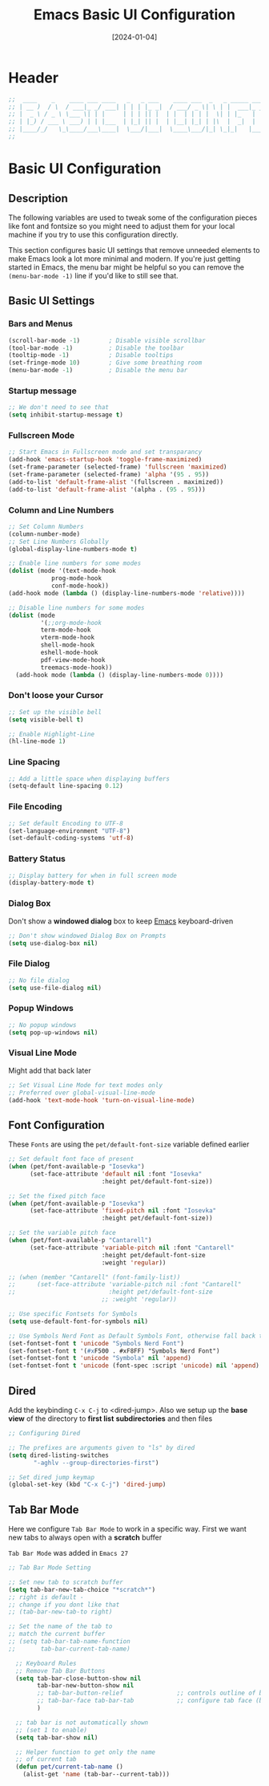 #+TITLE:    Emacs Basic UI Configuration
#+DATE:     [2024-01-04]
#+PROPERTY: header-args:emacs-lisp :tangle ../C01_EmacsConfiguration/lisp/basic_ui.el :mkdirp yes
#+STARTUP:  show2levels hideblocks
#+auto_tangle: t

* Header

#+begin_src emacs-lisp 
  ;;  ____    _    ____ ___ ____   _   _ ___    ____ ___  _   _ _____ ___ ____ 
  ;; | __ )  / \  / ___|_ _/ ___| | | | |_ _|  / ___/ _ \| \ | |  ___|_ _/ ___|
  ;; |  _ \ / _ \ \___ \| | |     | | | || |  | |  | | | |  \| | |_   | | |  _ 
  ;; | |_) / ___ \ ___) | | |___  | |_| || |  | |__| |_| | |\  |  _|  | | |_| |
  ;; |____/_/   \_\____/___\____|  \___/|___|  \____\___/|_| \_|_|   |___\____|
  ;;                                                                           
    
#+end_src
* Basic UI Configuration
** Description
The following variables are used to tweak some of the configuration pieces like font and fontsize so you might need to adjust them for your local machine if you try to use this configuration directly.

This section configures basic UI settings that remove unneeded elements to make Emacs look a lot more minimal and modern.  If you're just getting started in Emacs, the menu bar might be helpful so you can remove the =(menu-bar-mode -1)= line if you'd like to still see that.
** Basic UI Settings
*** Bars and Menus
#+begin_src emacs-lisp
  (scroll-bar-mode -1)        ; Disable visible scrollbar
  (tool-bar-mode -1)          ; Disable the toolbar
  (tooltip-mode -1)           ; Disable tooltips
  (set-fringe-mode 10)        ; Give some breathing room
  (menu-bar-mode -1)          ; Disable the menu bar

#+end_src
*** Startup message
#+begin_src emacs-lisp
  ;; We don't need to see that
  (setq inhibit-startup-message t)

#+end_src
*** Fullscreen Mode
#+begin_src emacs-lisp
  ;; Start Emacs in Fullscreen mode and set transparancy
  (add-hook 'emacs-startup-hook 'toggle-frame-maximized)
  (set-frame-parameter (selected-frame) 'fullscreen 'maximized)
  (set-frame-parameter (selected-frame) 'alpha '(95 . 95))
  (add-to-list 'default-frame-alist '(fullscreen . maximized))
  (add-to-list 'default-frame-alist '(alpha . (95 . 95)))

#+end_src
*** Column and Line Numbers
#+begin_src emacs-lisp
  ;; Set Column Numbers
  (column-number-mode)
  ;; Set Line Numbers Globally
  (global-display-line-numbers-mode t)

  ;; Enable line numbers for some modes
  (dolist (mode '(text-mode-hook
  			  prog-mode-hook
  			  conf-mode-hook))
  (add-hook mode (lambda () (display-line-numbers-mode 'relative))))

  ;; Disable line numbers for some modes
  (dolist (mode
           '(;;org-mode-hook
  	       term-mode-hook
  	       vterm-mode-hook
  	       shell-mode-hook
  	       eshell-mode-hook
  	       pdf-view-mode-hook
  	       treemacs-mode-hook))
    (add-hook mode (lambda () (display-line-numbers-mode 0))))

#+end_src
*** Don't loose your Cursor
#+begin_src emacs-lisp  
  ;; Set up the visible bell
  (setq visible-bell t)

  ;; Enable Highlight-Line
  (hl-line-mode 1)

#+end_src
*** Line Spacing
#+begin_src emacs-lisp
  ;; Add a little space when displaying buffers
  (setq-default line-spacing 0.12)

#+end_src
*** File Encoding
#+begin_src emacs-lisp
  ;; Set default Encoding to UTF-8
  (set-language-environment "UTF-8")
  (set-default-coding-systems 'utf-8)

#+end_src
*** Battery Status
#+begin_src emacs-lisp 
  ;; Display battery for when in full screen mode
  (display-battery-mode t)
  
#+end_src
*** Dialog Box
Don't show a *windowed dialog* box to keep [[id:3cf0fa83-18b3-4206-a109-f4606a94b8c1][Emacs]] keyboard-driven
#+begin_src emacs-lisp
  ;; Don't show windowed Dialog Box on Prompts
  (setq use-dialog-box nil)
  
#+end_src
*** File Dialog
#+begin_src emacs-lisp
  ;; No file dialog
  (setq use-file-dialog nil)

#+end_src
*** Popup Windows
#+begin_src emacs-lisp
  ;; No popup windows
  (setq pop-up-windows nil)
  
#+end_src
*** Visual Line Mode

Might add that back later
#+begin_src emacs-lisp :tangle no
  ;; Set Visual Line Mode for text modes only
  ;; Preferred over global-visual-line-mode
  (add-hook 'text-mode-hook 'turn-on-visual-line-mode)

#+end_src
** Font Configuration

These ~Fonts~ are using the =pet/default-font-size= variable defined earlier
#+begin_src emacs-lisp
  ;; Set default font face of present
  (when (pet/font-available-p "Iosevka")
		(set-face-attribute 'default nil :font "Iosevka"
							:height pet/default-font-size))

  ;; Set the fixed pitch face
  (when (pet/font-available-p "Iosevka")
		(set-face-attribute 'fixed-pitch nil :font "Iosevka"
							:height pet/default-font-size))

  ;; Set the variable pitch face
  (when (pet/font-available-p "Cantarell")
		(set-face-attribute 'variable-pitch nil :font "Cantarell"
							:height pet/default-font-size
							:weight 'regular))

  ;; (when (member "Cantarell" (font-family-list))
  ;; 	  (set-face-attribute 'variable-pitch nil :font "Cantarell"
  ;; 						  :height pet/default-font-size
							;; :weight 'regular))

  ;; Use specific Fontsets for Symbols
  (setq use-default-font-for-symbols nil)

  ;; Use Symbols Nerd Font as Default Symbols Font, otherwise fall back to Symbola (or else)
  (set-fontset-font t 'unicode "Symbols Nerd Font")
  (set-fontset-font t '(#xF500 . #xF8FF) "Symbols Nerd Font")
  (set-fontset-font t 'unicode "Symbola" nil 'append)
  (set-fontset-font t 'unicode (font-spec :script 'unicode) nil 'append)

#+end_src
** Dired

Add the keybinding =C-x C-j= to <dired-jump>. Also we setup up the *base view* of the directory to *first list* *subdirectories* and then files
#+begin_src emacs-lisp
  ;; Configuring Dired

  ;; The prefixes are arguments given to "ls" by dired
  (setq dired-listing-switches
         "-aghlv --group-directories-first")

  ;; Set dired jump keymap
  (global-set-key (kbd "C-x C-j") 'dired-jump)

#+end_src
** Tab Bar Mode

Here we configure =Tab Bar Mode= to work in a specific way.
First we want new tabs to always open with a *scratch* buffer
:NOTE:
=Tab Bar Mode= was added in ~Emacs 27~
:END:
#+begin_src emacs-lisp
  ;; Tab Bar Mode Setting

  ;; Set new tab to scratch buffer
  (setq tab-bar-new-tab-choice "*scratch*")
  ;; right is default -
  ;; change if you dont like that
  ;; (tab-bar-new-tab-to right)                

  ;; Set the name of the tab to
  ;; match the current buffer
  ;; (setq tab-bar-tab-name-function
  ;;       tab-bar-current-tab-name)

	;; Keyboard Rules
	;; Remove Tab Bar Buttons
	(setq tab-bar-close-button-show nil
		  tab-bar-new-button-show nil
		  ;; tab-bar-button-relief               ;; controls outline of buttons
		  ;; tab-bar-face tab-bar-tab            ;; configure tab face (bgcolor etc.)
		  )

	;; tab bar is not automatically shown
	;; (set 1 to enable)
	(setq tab-bar-show nil)                      

	;; Helper function to get only the name
	;; of current tab
	(defun pet/current-tab-name ()
	  (alist-get 'name (tab-bar--current-tab)))
  
#+end_src

